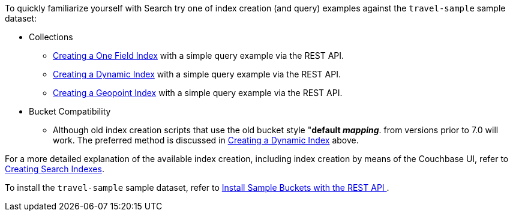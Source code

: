To quickly familiarize yourself with Search try one of index creation (and query) examples against the `travel-sample` sample dataset:

* Collections

** xref:fts-creating-index-from-REST-onefield.adoc[Creating a One Field Index] with a simple query example via the REST API.

** xref:fts-creating-index-from-REST-dynamic.adoc[Creating a Dynamic Index] with a simple query example via the REST API.

** xref:fts-creating-index-from-REST-geopoint.adoc[Creating a Geopoint Index] with a simple query example via the REST API.

* Bucket Compatibility 

** Although old index creation scripts that use the old bucket style "*default _mapping_*. from versions prior to 7.0 will work. 
The preferred method is discussed in xref:fts-creating-index-from-REST-dynamic.adoc[Creating a Dynamic Index] above.

For a more detailed explanation of the available index creation, including index creation by means of the Couchbase UI, refer to xref:fts-creating-indexes.adoc[Creating Search Indexes].

To install the `travel-sample` sample dataset, refer to xref:manage:manage-settings/install-sample-buckets.adoc#install-sample-buckets-with-the-rest-api[Install Sample Buckets with the REST API
].
